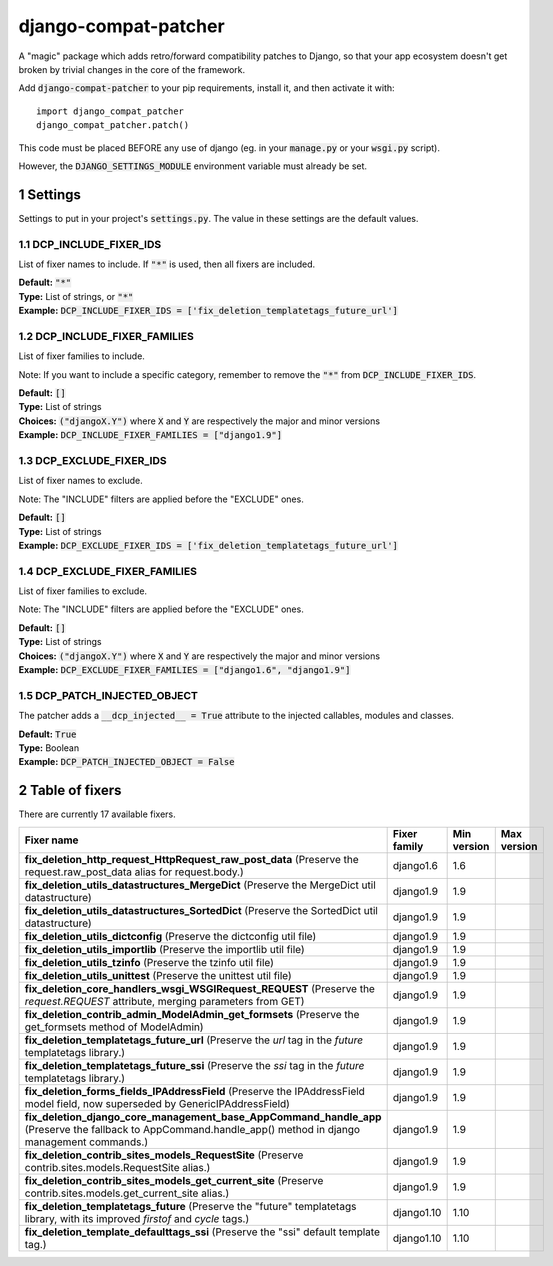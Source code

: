 .. sectnum::

=====================
django-compat-patcher
=====================

A "magic" package which adds retro/forward compatibility patches to Django, so that your app ecosystem doesn't get broken by trivial changes in the core of the framework.

Add :code:`django-compat-patcher` to your pip requirements, install it, and then activate it with::
    
    import django_compat_patcher
    django_compat_patcher.patch()
    
This code must be placed BEFORE any use of django (eg. in your :code:`manage.py` or your :code:`wsgi.py` script).

However, the :code:`DJANGO_SETTINGS_MODULE` environment variable must already be set.

Settings
========

Settings to put in your project's :code:`settings.py`. The value in these settings are the default values.

DCP_INCLUDE_FIXER_IDS
*********************
List of fixer names to include. If :code:`"*"` is used, then all fixers are included.

| **Default:** :code:`"*"`
| **Type:** List of strings, or :code:`"*"`
| **Example:** :code:`DCP_INCLUDE_FIXER_IDS = ['fix_deletion_templatetags_future_url']`

DCP_INCLUDE_FIXER_FAMILIES
**************************
List of fixer families to include.

Note: If you want to include a specific category, remember to remove the :code:`"*"` from :code:`DCP_INCLUDE_FIXER_IDS`.

| **Default:** :code:`[]`
| **Type:** List of strings
| **Choices:** :code:`("djangoX.Y")` where :code:`X` and :code:`Y` are respectively the major and minor versions
| **Example:** :code:`DCP_INCLUDE_FIXER_FAMILIES = ["django1.9"]`

DCP_EXCLUDE_FIXER_IDS
*********************
List of fixer names to exclude.

Note: The "INCLUDE" filters are applied before the "EXCLUDE" ones.

| **Default:** :code:`[]`
| **Type:** List of strings
| **Example:** :code:`DCP_EXCLUDE_FIXER_IDS = ['fix_deletion_templatetags_future_url']`

DCP_EXCLUDE_FIXER_FAMILIES
**************************
List of fixer families to exclude.

Note: The "INCLUDE" filters are applied before the "EXCLUDE" ones.

| **Default:** :code:`[]`
| **Type:** List of strings
| **Choices:** :code:`("djangoX.Y")` where :code:`X` and :code:`Y` are respectively the major and minor versions
| **Example:** :code:`DCP_EXCLUDE_FIXER_FAMILIES = ["django1.6", "django1.9"]`

DCP_PATCH_INJECTED_OBJECT
*************************

The patcher adds a :code:`__dcp_injected__ = True` attribute to the injected callables, modules and classes.

| **Default:** :code:`True`
| **Type:** Boolean
| **Example:** :code:`DCP_PATCH_INJECTED_OBJECT = False`


Table of fixers
===============

There are currently 17 available fixers.

+-------------------------------------------------------------------------------------------------------------------------------------------------------------+-------------------------------------------------------------------------------------------------------------------------------------------------------------+-------------------------------------------------------------------------------------------------------------------------------------------------------------+-------------------------------------------------------------------------------------------------------------------------------------------------------------+
| Fixer name                                                                                                                                                  | Fixer family                                                                                                                                                | Min version                                                                                                                                                 | Max version                                                                                                                                                 |
+=============================================================================================================================================================+=============================================================================================================================================================+=============================================================================================================================================================+=============================================================================================================================================================+
| **fix_deletion_http_request_HttpRequest_raw_post_data** (Preserve the request.raw_post_data alias for request.body.)                                        | django1.6                                                                                                                                                   | 1.6                                                                                                                                                         |                                                                                                                                                             |
+-------------------------------------------------------------------------------------------------------------------------------------------------------------+-------------------------------------------------------------------------------------------------------------------------------------------------------------+-------------------------------------------------------------------------------------------------------------------------------------------------------------+-------------------------------------------------------------------------------------------------------------------------------------------------------------+
| **fix_deletion_utils_datastructures_MergeDict** (Preserve the MergeDict util datastructure)                                                                 | django1.9                                                                                                                                                   | 1.9                                                                                                                                                         |                                                                                                                                                             |
+-------------------------------------------------------------------------------------------------------------------------------------------------------------+-------------------------------------------------------------------------------------------------------------------------------------------------------------+-------------------------------------------------------------------------------------------------------------------------------------------------------------+-------------------------------------------------------------------------------------------------------------------------------------------------------------+
| **fix_deletion_utils_datastructures_SortedDict** (Preserve the SortedDict util datastructure)                                                               | django1.9                                                                                                                                                   | 1.9                                                                                                                                                         |                                                                                                                                                             |
+-------------------------------------------------------------------------------------------------------------------------------------------------------------+-------------------------------------------------------------------------------------------------------------------------------------------------------------+-------------------------------------------------------------------------------------------------------------------------------------------------------------+-------------------------------------------------------------------------------------------------------------------------------------------------------------+
| **fix_deletion_utils_dictconfig** (Preserve the dictconfig util file)                                                                                       | django1.9                                                                                                                                                   | 1.9                                                                                                                                                         |                                                                                                                                                             |
+-------------------------------------------------------------------------------------------------------------------------------------------------------------+-------------------------------------------------------------------------------------------------------------------------------------------------------------+-------------------------------------------------------------------------------------------------------------------------------------------------------------+-------------------------------------------------------------------------------------------------------------------------------------------------------------+
| **fix_deletion_utils_importlib** (Preserve the importlib util file)                                                                                         | django1.9                                                                                                                                                   | 1.9                                                                                                                                                         |                                                                                                                                                             |
+-------------------------------------------------------------------------------------------------------------------------------------------------------------+-------------------------------------------------------------------------------------------------------------------------------------------------------------+-------------------------------------------------------------------------------------------------------------------------------------------------------------+-------------------------------------------------------------------------------------------------------------------------------------------------------------+
| **fix_deletion_utils_tzinfo** (Preserve the tzinfo util file)                                                                                               | django1.9                                                                                                                                                   | 1.9                                                                                                                                                         |                                                                                                                                                             |
+-------------------------------------------------------------------------------------------------------------------------------------------------------------+-------------------------------------------------------------------------------------------------------------------------------------------------------------+-------------------------------------------------------------------------------------------------------------------------------------------------------------+-------------------------------------------------------------------------------------------------------------------------------------------------------------+
| **fix_deletion_utils_unittest** (Preserve the unittest util file)                                                                                           | django1.9                                                                                                                                                   | 1.9                                                                                                                                                         |                                                                                                                                                             |
+-------------------------------------------------------------------------------------------------------------------------------------------------------------+-------------------------------------------------------------------------------------------------------------------------------------------------------------+-------------------------------------------------------------------------------------------------------------------------------------------------------------+-------------------------------------------------------------------------------------------------------------------------------------------------------------+
| **fix_deletion_core_handlers_wsgi_WSGIRequest_REQUEST** (Preserve the `request.REQUEST` attribute, merging parameters from GET)                             | django1.9                                                                                                                                                   | 1.9                                                                                                                                                         |                                                                                                                                                             |
+-------------------------------------------------------------------------------------------------------------------------------------------------------------+-------------------------------------------------------------------------------------------------------------------------------------------------------------+-------------------------------------------------------------------------------------------------------------------------------------------------------------+-------------------------------------------------------------------------------------------------------------------------------------------------------------+
| **fix_deletion_contrib_admin_ModelAdmin_get_formsets** (Preserve the get_formsets method of ModelAdmin)                                                     | django1.9                                                                                                                                                   | 1.9                                                                                                                                                         |                                                                                                                                                             |
+-------------------------------------------------------------------------------------------------------------------------------------------------------------+-------------------------------------------------------------------------------------------------------------------------------------------------------------+-------------------------------------------------------------------------------------------------------------------------------------------------------------+-------------------------------------------------------------------------------------------------------------------------------------------------------------+
| **fix_deletion_templatetags_future_url** (Preserve the `url` tag in the `future` templatetags library.)                                                     | django1.9                                                                                                                                                   | 1.9                                                                                                                                                         |                                                                                                                                                             |
+-------------------------------------------------------------------------------------------------------------------------------------------------------------+-------------------------------------------------------------------------------------------------------------------------------------------------------------+-------------------------------------------------------------------------------------------------------------------------------------------------------------+-------------------------------------------------------------------------------------------------------------------------------------------------------------+
| **fix_deletion_templatetags_future_ssi** (Preserve the `ssi` tag in the `future` templatetags library.)                                                     | django1.9                                                                                                                                                   | 1.9                                                                                                                                                         |                                                                                                                                                             |
+-------------------------------------------------------------------------------------------------------------------------------------------------------------+-------------------------------------------------------------------------------------------------------------------------------------------------------------+-------------------------------------------------------------------------------------------------------------------------------------------------------------+-------------------------------------------------------------------------------------------------------------------------------------------------------------+
| **fix_deletion_forms_fields_IPAddressField** (Preserve the IPAddressField model field, now superseded by GenericIPAddressField)                             | django1.9                                                                                                                                                   | 1.9                                                                                                                                                         |                                                                                                                                                             |
+-------------------------------------------------------------------------------------------------------------------------------------------------------------+-------------------------------------------------------------------------------------------------------------------------------------------------------------+-------------------------------------------------------------------------------------------------------------------------------------------------------------+-------------------------------------------------------------------------------------------------------------------------------------------------------------+
| **fix_deletion_django_core_management_base_AppCommand_handle_app** (Preserve the fallback to AppCommand.handle_app() method in django management commands.) | django1.9                                                                                                                                                   | 1.9                                                                                                                                                         |                                                                                                                                                             |
+-------------------------------------------------------------------------------------------------------------------------------------------------------------+-------------------------------------------------------------------------------------------------------------------------------------------------------------+-------------------------------------------------------------------------------------------------------------------------------------------------------------+-------------------------------------------------------------------------------------------------------------------------------------------------------------+
| **fix_deletion_contrib_sites_models_RequestSite** (Preserve contrib.sites.models.RequestSite alias.)                                                        | django1.9                                                                                                                                                   | 1.9                                                                                                                                                         |                                                                                                                                                             |
+-------------------------------------------------------------------------------------------------------------------------------------------------------------+-------------------------------------------------------------------------------------------------------------------------------------------------------------+-------------------------------------------------------------------------------------------------------------------------------------------------------------+-------------------------------------------------------------------------------------------------------------------------------------------------------------+
| **fix_deletion_contrib_sites_models_get_current_site** (Preserve contrib.sites.models.get_current_site alias.)                                              | django1.9                                                                                                                                                   | 1.9                                                                                                                                                         |                                                                                                                                                             |
+-------------------------------------------------------------------------------------------------------------------------------------------------------------+-------------------------------------------------------------------------------------------------------------------------------------------------------------+-------------------------------------------------------------------------------------------------------------------------------------------------------------+-------------------------------------------------------------------------------------------------------------------------------------------------------------+
| **fix_deletion_templatetags_future** (Preserve the "future" templatetags library, with its improved `firstof` and `cycle` tags.)                            | django1.10                                                                                                                                                  | 1.10                                                                                                                                                        |                                                                                                                                                             |
+-------------------------------------------------------------------------------------------------------------------------------------------------------------+-------------------------------------------------------------------------------------------------------------------------------------------------------------+-------------------------------------------------------------------------------------------------------------------------------------------------------------+-------------------------------------------------------------------------------------------------------------------------------------------------------------+
| **fix_deletion_template_defaulttags_ssi** (Preserve the "ssi" default template tag.)                                                                        | django1.10                                                                                                                                                  | 1.10                                                                                                                                                        |                                                                                                                                                             |
+-------------------------------------------------------------------------------------------------------------------------------------------------------------+-------------------------------------------------------------------------------------------------------------------------------------------------------------+-------------------------------------------------------------------------------------------------------------------------------------------------------------+-------------------------------------------------------------------------------------------------------------------------------------------------------------+
